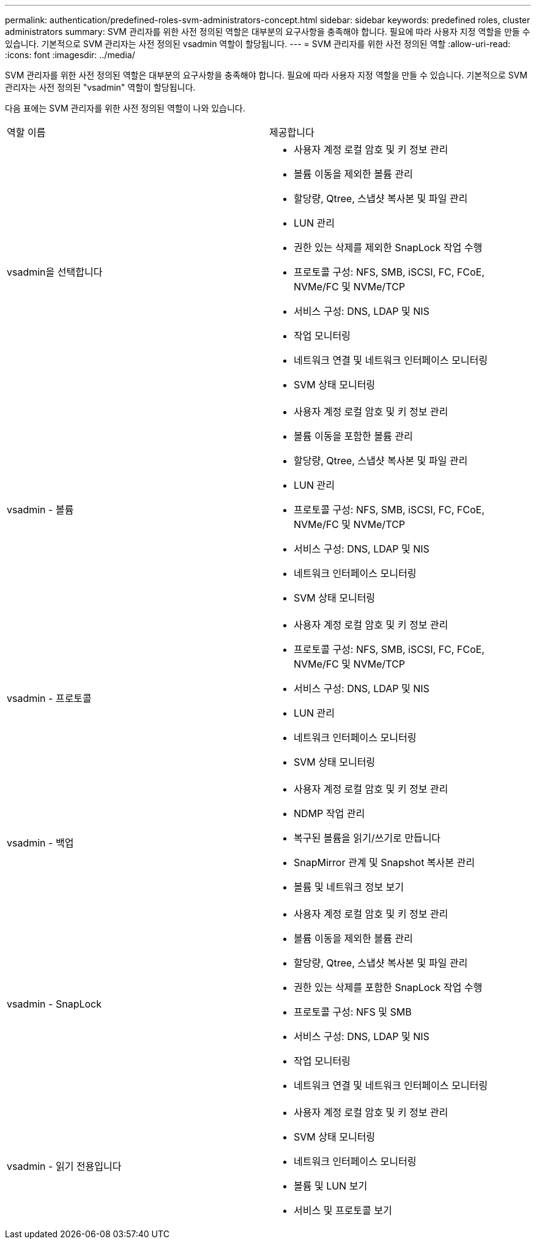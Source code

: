 ---
permalink: authentication/predefined-roles-svm-administrators-concept.html 
sidebar: sidebar 
keywords: predefined roles, cluster administrators 
summary: SVM 관리자를 위한 사전 정의된 역할은 대부분의 요구사항을 충족해야 합니다. 필요에 따라 사용자 지정 역할을 만들 수 있습니다. 기본적으로 SVM 관리자는 사전 정의된 vsadmin 역할이 할당됩니다. 
---
= SVM 관리자를 위한 사전 정의된 역할
:allow-uri-read: 
:icons: font
:imagesdir: ../media/


[role="lead"]
SVM 관리자를 위한 사전 정의된 역할은 대부분의 요구사항을 충족해야 합니다. 필요에 따라 사용자 지정 역할을 만들 수 있습니다. 기본적으로 SVM 관리자는 사전 정의된 "vsadmin" 역할이 할당됩니다.

다음 표에는 SVM 관리자를 위한 사전 정의된 역할이 나와 있습니다.

|===


| 역할 이름 | 제공합니다 


 a| 
vsadmin을 선택합니다
 a| 
* 사용자 계정 로컬 암호 및 키 정보 관리
* 볼륨 이동을 제외한 볼륨 관리
* 할당량, Qtree, 스냅샷 복사본 및 파일 관리
* LUN 관리
* 권한 있는 삭제를 제외한 SnapLock 작업 수행
* 프로토콜 구성: NFS, SMB, iSCSI, FC, FCoE, NVMe/FC 및 NVMe/TCP
* 서비스 구성: DNS, LDAP 및 NIS
* 작업 모니터링
* 네트워크 연결 및 네트워크 인터페이스 모니터링
* SVM 상태 모니터링




 a| 
vsadmin - 볼륨
 a| 
* 사용자 계정 로컬 암호 및 키 정보 관리
* 볼륨 이동을 포함한 볼륨 관리
* 할당량, Qtree, 스냅샷 복사본 및 파일 관리
* LUN 관리
* 프로토콜 구성: NFS, SMB, iSCSI, FC, FCoE, NVMe/FC 및 NVMe/TCP
* 서비스 구성: DNS, LDAP 및 NIS
* 네트워크 인터페이스 모니터링
* SVM 상태 모니터링




 a| 
vsadmin - 프로토콜
 a| 
* 사용자 계정 로컬 암호 및 키 정보 관리
* 프로토콜 구성: NFS, SMB, iSCSI, FC, FCoE, NVMe/FC 및 NVMe/TCP
* 서비스 구성: DNS, LDAP 및 NIS
* LUN 관리
* 네트워크 인터페이스 모니터링
* SVM 상태 모니터링




 a| 
vsadmin - 백업
 a| 
* 사용자 계정 로컬 암호 및 키 정보 관리
* NDMP 작업 관리
* 복구된 볼륨을 읽기/쓰기로 만듭니다
* SnapMirror 관계 및 Snapshot 복사본 관리
* 볼륨 및 네트워크 정보 보기




 a| 
vsadmin - SnapLock
 a| 
* 사용자 계정 로컬 암호 및 키 정보 관리
* 볼륨 이동을 제외한 볼륨 관리
* 할당량, Qtree, 스냅샷 복사본 및 파일 관리
* 권한 있는 삭제를 포함한 SnapLock 작업 수행
* 프로토콜 구성: NFS 및 SMB
* 서비스 구성: DNS, LDAP 및 NIS
* 작업 모니터링
* 네트워크 연결 및 네트워크 인터페이스 모니터링




 a| 
vsadmin - 읽기 전용입니다
 a| 
* 사용자 계정 로컬 암호 및 키 정보 관리
* SVM 상태 모니터링
* 네트워크 인터페이스 모니터링
* 볼륨 및 LUN 보기
* 서비스 및 프로토콜 보기


|===
